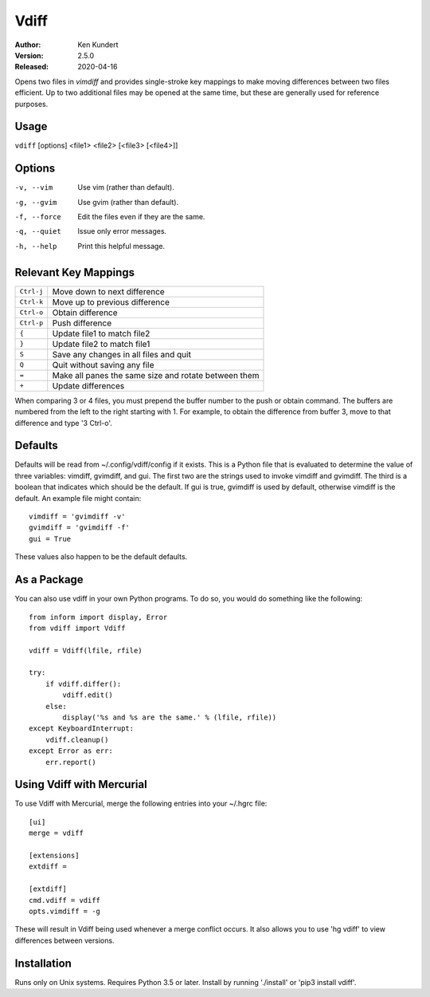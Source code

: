Vdiff
=====

:Author: Ken Kundert
:Version: 2.5.0
:Released: 2020-04-16


Opens two files in *vimdiff* and provides single-stroke key mappings to make 
moving differences between two files efficient. Up to two additional files may 
be opened at the same time, but these are generally used for reference purposes.

Usage
-----

``vdiff`` [options] <file1> <file2> [<file3> [<file4>]]

Options
-------

-v, --vim        Use vim (rather than default).
-g, --gvim       Use gvim (rather than default).
-f, --force      Edit the files even if they are the same.
-q, --quiet      Issue only error messages.
-h, --help       Print this helpful message.


Relevant Key Mappings
---------------------

==========    =========================================================
``Ctrl-j``    Move down to next difference
``Ctrl-k``    Move up to previous difference
``Ctrl-o``    Obtain difference
``Ctrl-p``    Push difference
``{``         Update file1 to match file2
``}``         Update file2 to match file1
``S``         Save any changes in all files and quit
``Q``         Quit without saving any file
``=``         Make all panes the same size and rotate between them
``+``         Update differences
==========    =========================================================

When comparing 3 or 4 files, you must prepend the buffer number to the push or
obtain command. The buffers are numbered from the left to the right starting
with 1.  For example, to obtain the difference from buffer 3, move to that
difference and type '3 Ctrl-o'.


Defaults
--------

Defaults will be read from ~/.config/vdiff/config if it exists. This is a Python 
file that is evaluated to determine the value of three variables: vimdiff, 
gvimdiff, and gui.  The first two are the strings used to invoke vimdiff and 
gvimdiff. The third is a boolean that indicates which should be the default. If 
gui is true, gvimdiff is used by default, otherwise vimdiff is the default. An 
example file might contain::

    vimdiff = 'gvimdiff -v'
    gvimdiff = 'gvimdiff -f'
    gui = True

These values also happen to be the default defaults.

As a Package
------------

You can also use vdiff in your own Python programs. To do so, you would do 
something like the following::

    from inform import display, Error
    from vdiff import Vdiff

    vdiff = Vdiff(lfile, rfile)

    try:
        if vdiff.differ():
            vdiff.edit()
        else:
            display('%s and %s are the same.' % (lfile, rfile))
    except KeyboardInterrupt:
        vdiff.cleanup()
    except Error as err:
        err.report()


Using Vdiff with Mercurial
--------------------------

To use Vdiff with Mercurial, merge the following entries into your ~/.hgrc 
file::

    [ui]
    merge = vdiff

    [extensions]
    extdiff =

    [extdiff]
    cmd.vdiff = vdiff
    opts.vimdiff = -g

These will result in Vdiff being used whenever a merge conflict occurs. It also 
allows you to use 'hg vdiff' to view differences between versions.


Installation
------------

Runs only on Unix systems.  Requires Python 3.5 or later.
Install by running './install' or 'pip3 install vdiff'.
